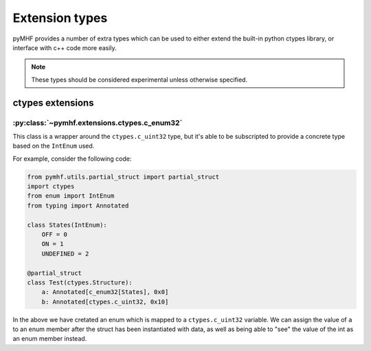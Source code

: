 Extension types
===============

pyMHF provides a number of extra types which can be used to either extend the built-in python ctypes library, or interface with c++ code more easily.

.. note::
    These types should be considered experimental unless otherwise specified.


ctypes extensions
-----------------

:py:class:`~pymhf.extensions.ctypes.c_enum32`
^^^^^^^^^^^^^^^^^^^^^^^^^^^^^^^^^^^^^^^^^^^^^

This class is a wrapper around the ``ctypes.c_uint32`` type, but it's able to be subscripted to provide a concrete type based on the ``IntEnum`` used.

For example, consider the following code:

.. code-block:: py

    from pymhf.utils.partial_struct import partial_struct
    import ctypes
    from enum import IntEnum
    from typing import Annotated

    class States(IntEnum):
        OFF = 0
        ON = 1
        UNDEFINED = 2

    @partial_struct
    class Test(ctypes.Structure):
        a: Annotated[c_enum32[States], 0x0]
        b: Annotated[ctypes.c_uint32, 0x10]

In the above we have cretated an enum which is mapped to a ``ctypes.c_uint32`` variable. We can assign the value of ``a`` to an enum member after the struct has been instantiated with data, as well as being able to "see" the value of the int as an enum member instead.
